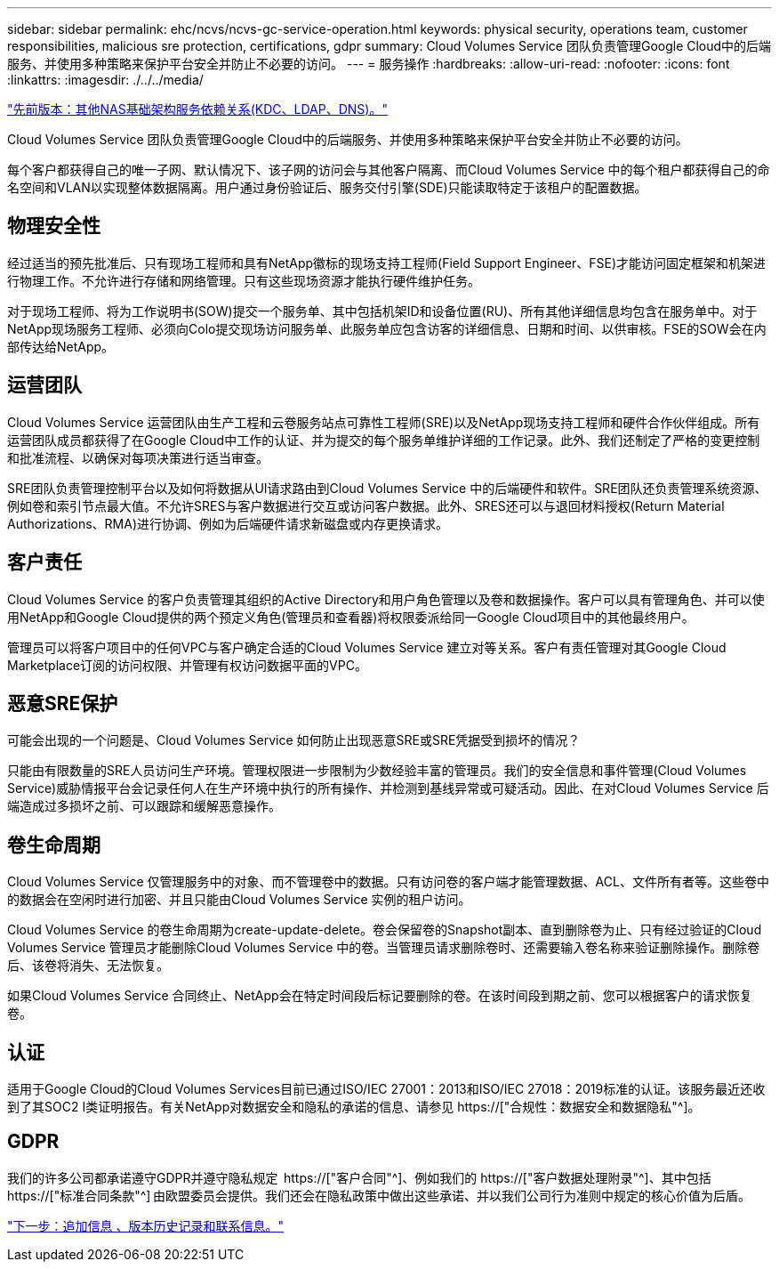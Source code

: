 ---
sidebar: sidebar 
permalink: ehc/ncvs/ncvs-gc-service-operation.html 
keywords: physical security, operations team, customer responsibilities, malicious sre protection, certifications, gdpr 
summary: Cloud Volumes Service 团队负责管理Google Cloud中的后端服务、并使用多种策略来保护平台安全并防止不必要的访问。 
---
= 服务操作
:hardbreaks:
:allow-uri-read: 
:nofooter: 
:icons: font
:linkattrs: 
:imagesdir: ./../../media/


link:ncvs-gc-other-nas-infrastructure-service-dependencies.html["先前版本：其他NAS基础架构服务依赖关系(KDC、LDAP、DNS)。"]

[role="lead"]
Cloud Volumes Service 团队负责管理Google Cloud中的后端服务、并使用多种策略来保护平台安全并防止不必要的访问。

每个客户都获得自己的唯一子网、默认情况下、该子网的访问会与其他客户隔离、而Cloud Volumes Service 中的每个租户都获得自己的命名空间和VLAN以实现整体数据隔离。用户通过身份验证后、服务交付引擎(SDE)只能读取特定于该租户的配置数据。



== 物理安全性

经过适当的预先批准后、只有现场工程师和具有NetApp徽标的现场支持工程师(Field Support Engineer、FSE)才能访问固定框架和机架进行物理工作。不允许进行存储和网络管理。只有这些现场资源才能执行硬件维护任务。

对于现场工程师、将为工作说明书(SOW)提交一个服务单、其中包括机架ID和设备位置(RU)、所有其他详细信息均包含在服务单中。对于NetApp现场服务工程师、必须向Colo提交现场访问服务单、此服务单应包含访客的详细信息、日期和时间、以供审核。FSE的SOW会在内部传达给NetApp。



== 运营团队

Cloud Volumes Service 运营团队由生产工程和云卷服务站点可靠性工程师(SRE)以及NetApp现场支持工程师和硬件合作伙伴组成。所有运营团队成员都获得了在Google Cloud中工作的认证、并为提交的每个服务单维护详细的工作记录。此外、我们还制定了严格的变更控制和批准流程、以确保对每项决策进行适当审查。

SRE团队负责管理控制平台以及如何将数据从UI请求路由到Cloud Volumes Service 中的后端硬件和软件。SRE团队还负责管理系统资源、例如卷和索引节点最大值。不允许SRES与客户数据进行交互或访问客户数据。此外、SRES还可以与退回材料授权(Return Material Authorizations、RMA)进行协调、例如为后端硬件请求新磁盘或内存更换请求。



== 客户责任

Cloud Volumes Service 的客户负责管理其组织的Active Directory和用户角色管理以及卷和数据操作。客户可以具有管理角色、并可以使用NetApp和Google Cloud提供的两个预定义角色(管理员和查看器)将权限委派给同一Google Cloud项目中的其他最终用户。

管理员可以将客户项目中的任何VPC与客户确定合适的Cloud Volumes Service 建立对等关系。客户有责任管理对其Google Cloud Marketplace订阅的访问权限、并管理有权访问数据平面的VPC。



== 恶意SRE保护

可能会出现的一个问题是、Cloud Volumes Service 如何防止出现恶意SRE或SRE凭据受到损坏的情况？

只能由有限数量的SRE人员访问生产环境。管理权限进一步限制为少数经验丰富的管理员。我们的安全信息和事件管理(Cloud Volumes Service)威胁情报平台会记录任何人在生产环境中执行的所有操作、并检测到基线异常或可疑活动。因此、在对Cloud Volumes Service 后端造成过多损坏之前、可以跟踪和缓解恶意操作。



== 卷生命周期

Cloud Volumes Service 仅管理服务中的对象、而不管理卷中的数据。只有访问卷的客户端才能管理数据、ACL、文件所有者等。这些卷中的数据会在空闲时进行加密、并且只能由Cloud Volumes Service 实例的租户访问。

Cloud Volumes Service 的卷生命周期为create-update-delete。卷会保留卷的Snapshot副本、直到删除卷为止、只有经过验证的Cloud Volumes Service 管理员才能删除Cloud Volumes Service 中的卷。当管理员请求删除卷时、还需要输入卷名称来验证删除操作。删除卷后、该卷将消失、无法恢复。

如果Cloud Volumes Service 合同终止、NetApp会在特定时间段后标记要删除的卷。在该时间段到期之前、您可以根据客户的请求恢复卷。



== 认证

适用于Google Cloud的Cloud Volumes Services目前已通过ISO/IEC 27001：2013和ISO/IEC 27018：2019标准的认证。该服务最近还收到了其SOC2 I类证明报告。有关NetApp对数据安全和隐私的承诺的信息、请参见 https://["合规性：数据安全和数据隐私"^]。



== GDPR

我们的许多公司都承诺遵守GDPR并遵守隐私规定  https://["客户合同"^]、例如我们的 https://["客户数据处理附录"^]、其中包括  https://["标准合同条款"^] 由欧盟委员会提供。我们还会在隐私政策中做出这些承诺、并以我们公司行为准则中规定的核心价值为后盾。

link:ncvs-gc-additional-information.html["下一步：追加信息 、版本历史记录和联系信息。"]
